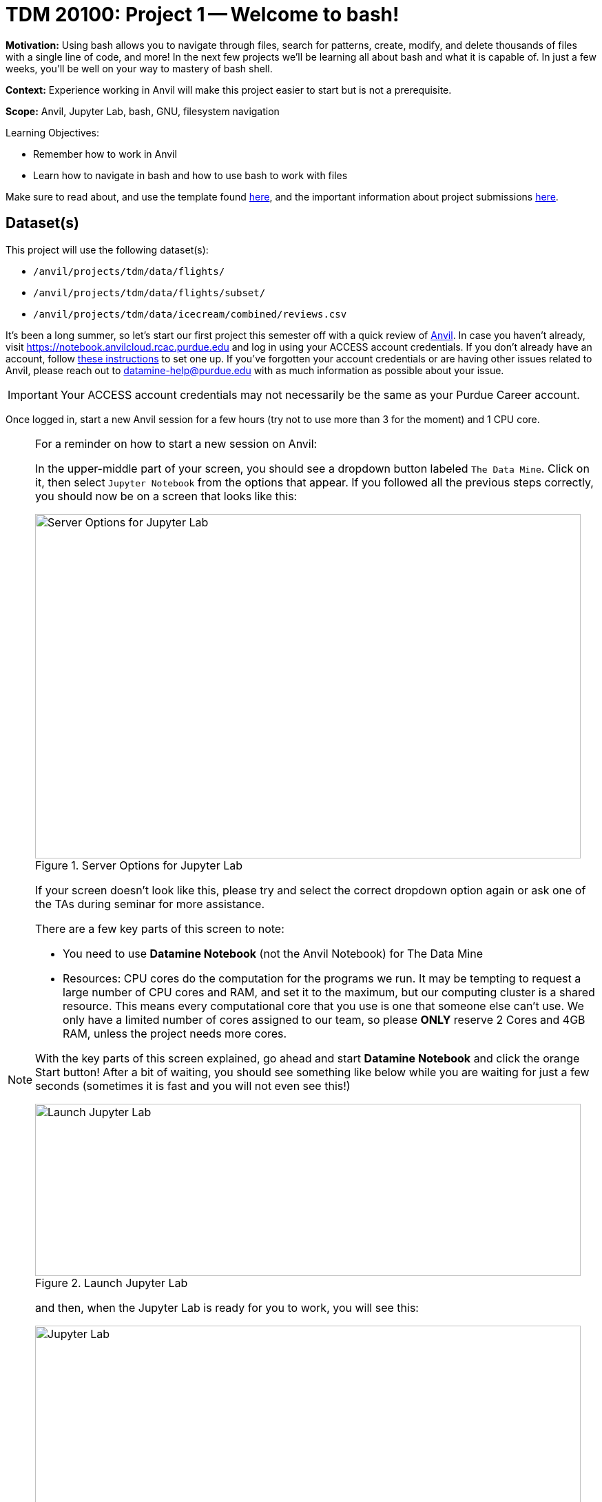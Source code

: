 = TDM 20100: Project 1 -- Welcome to bash!

**Motivation:** Using bash allows you to navigate through files, search for patterns, create, modify, and delete thousands of files with a single line of code, and more! In the next few projects we'll be learning all about bash and what it is capable of. In just a few weeks, you'll be well on your way to mastery of bash shell.

**Context:** Experience working in Anvil will make this project easier to start but is not a prerequisite.

**Scope:** Anvil, Jupyter Lab, bash, GNU, filesystem navigation

.Learning Objectives:
****
- Remember how to work in Anvil
- Learn how to navigate in bash and how to use bash to work with files
****

Make sure to read about, and use the template found xref:ROOT:templates.adoc[here], and the important information about project submissions xref:ROOT:submissions.adoc[here].

== Dataset(s)

This project will use the following dataset(s):

- `/anvil/projects/tdm/data/flights/`
- `/anvil/projects/tdm/data/flights/subset/`
- `/anvil/projects/tdm/data/icecream/combined/reviews.csv`

It's been a long summer, so let's start our first project this semester off with a quick review of https://www.rcac.purdue.edu/compute/anvil[Anvil]. In case you haven't already, visit https://notebook.anvilcloud.rcac.purdue.edu and log in using your ACCESS account credentials. If you don't already have an account, follow https://the-examples-book.com/setup[these instructions] to set one up. If you've forgotten your account credentials or are having other issues related to Anvil, please reach out to datamine-help@purdue.edu with as much information as possible about your issue.

[IMPORTANT]
====
Your ACCESS account credentials may not necessarily be the same as your Purdue Career account.
====

Once logged in, start a new Anvil session for a few hours (try not to use more than 3 for the moment) and 1 CPU core.

[NOTE]
====
For a reminder on how to start a new session on Anvil:

In the upper-middle part of your screen, you should see a dropdown button labeled `The Data Mine`. Click on it, then select `Jupyter Notebook` from the options that appear. If you followed all the previous steps correctly, you should now be on a screen that looks like this:

image::f25-101-p1-1.png[Server Options for Jupyter Lab, width=792, height=500, loading=lazy, title="Server Options for Jupyter Lab"]

If your screen doesn't look like this, please try and select the correct dropdown option again or ask one of the TAs during seminar for more assistance.

There are a few key parts of this screen to note:

- You need to use *Datamine Notebook* (not the Anvil Notebook) for The Data Mine
- Resources: CPU cores do the computation for the programs we run.  It may be tempting to request a large number of CPU cores and RAM, and set it to the maximum, but our computing cluster is a shared resource.  This means every computational core that you use is one that someone else can't use.  We only have a limited number of cores assigned to our team, so please *ONLY* reserve 2 Cores and 4GB RAM, unless the project needs more cores.

With the key parts of this screen explained, go ahead and start *Datamine Notebook* and click the orange Start button! After a bit of waiting, you should see something like below while you are waiting for just a few seconds (sometimes it is fast and you will not even see this!)

image::f25-101-p1-2.png[Launch Jupyter Lab, width=792, height=250, loading=lazy, title="Launch Jupyter Lab"]

and then, when the Jupyter Lab is ready for you to work, you will see this:

image::f25-101-p1-3.png[Jupyter Lab, width=792, height=500, loading=lazy, title="Jupyter Lab"]

If your screen doesn't look like this, please try and select the correct dropdown option again or visit seminar for more assistance.
====

== Questions

=== Question 1 (2 pts)

We can use bash in Jupyter Lab (with the `seminar` kernel with with `%%bash` for cell magic), and also in the Terminal.

For a more in-depth reminder on working in Jupyter Lab, and also what changed from last year's environment

https://ondemand.anvil.rcac.purdue.edu/

to this year's environment:

https://notebook.anvilcloud.rcac.purdue.edu

you can look at https://the-examples-book.com/projects/fall2025/10100/project1[this year's 10100 project 1] or check out https://the-examples-book.com/tools/anvil/jupyter[this guide on Jupyter].

In a Jupyter Lab cell, try the following:

[source, bash]
----
%%bash

echo Hello World!
----

The first line, `%%bash`, is _cell magic_, which tells the `seminar` kernel to expect a different language than the default. (In this case, the default is Python, and we are telling it to use bash instead.)  When using cell magic, it is necessary to have the cell magic as the first line in the cell.  If (for instance) a comment is the first thing in the cell, then the cell magic will fail; that is a common source of errors!

The second line consists of `echo Hello World!`. `echo` is a Bash command similar to `print()` in Python, and we have it print "Hello World!"

As for https://en.wikipedia.org/wiki/Bash_(Unix_shell)[Bash] (short for _Bourne-Again-SHell_), bash has a _lot_ of handy tools and commands to learn.  This project is an introduction to learning about working with data in bash.

The _terminal_ is what we call the area we typically work with the CLI in. While we can run Bash in our Jupyter notebook (as we did above), you will typically work directly in a terminal.  It may be helpful to first run your bash code in a terminal before copying the finished code over to your Jupyter notebook. To open a terminal on Anvil, open a new tab and select `Terminal`, where you'll be greeted with a window that looks somewhat like the following (albeit `jaxmattfair` will be replaced by your access username).

image::f24-201-p1-1.png[Jupyter Lab Terminal, width=792, height=500, loading=lazy, title="Jupyter Lab Terminal"]

Try typing `echo Hello World!` and hitting enter. You should see the terminal print "Hello World!" before waiting for another command. 

To get credit for this question, write a command using `echo` that prints "Hello X!" where "X" is replaced with your name. Be sure to copy your finished command into your Jupyter notebook and run it using _cell magic_ to get credit for your work.

++++
<iframe id="kaltura_player" src="https://cdnapisec.kaltura.com/p/983291/sp/98329100/embedIframeJs/uiconf_id/29134031/partner_id/983291?iframeembed=true&playerId=kaltura_player&entry_id=1_1mjpgs9j&flashvars[streamerType]=auto&amp;flashvars[localizationCode]=en&amp;flashvars[leadWithHTML5]=true&amp;flashvars[sideBarContainer.plugin]=true&amp;flashvars[sideBarContainer.position]=left&amp;flashvars[sideBarContainer.clickToClose]=true&amp;flashvars[chapters.plugin]=true&amp;flashvars[chapters.layout]=vertical&amp;flashvars[chapters.thumbnailRotator]=false&amp;flashvars[streamSelector.plugin]=true&amp;flashvars[EmbedPlayer.SpinnerTarget]=videoHolder&amp;flashvars[dualScreen.plugin]=true&amp;flashvars[Kaltura.addCrossoriginToIframe]=true&amp;&wid=1_aheik41m" allowfullscreen webkitallowfullscreen mozAllowFullScreen allow="autoplay *; fullscreen *; encrypted-media *" sandbox="allow-downloads allow-forms allow-same-origin allow-scripts allow-top-navigation allow-pointer-lock allow-popups allow-modals allow-orientation-lock allow-popups-to-escape-sandbox allow-presentation allow-top-navigation-by-user-activation" frameborder="0" title="TDM 10100 Project 13 Question 1"></iframe>
++++

.Deliverables
====
- A command to print "Hello X!" (where "X" is replaced with your name) and the results of running it
- Be sure to document your work from Question 1, using some comments and insights about your work.
====

=== Question 2 (2 pts)

Knowing how to navigate in the shell is helpful.  A few notes:

Absolute paths start with a '/', like this:

`/anvil/projects/tdm/data/flights/subset/`

Relative paths do not start with a '/', like this:

`subset`

The 'cd' command is used to change directories.

By default, 'cd' just changes your location back to your home directory.

You can type 'cd' with absolute paths or relative paths, for instance:

[source, bash]
----
%%bash
cd /anvil/projects/tdm/data/flights/subset/
----

or like this:

[source, bash]
----
%%bash
cd /anvil/projects/tdm/data/flights/
cd subset
----

If you want to go back to a directory one level higher, type 'cd ..'

For instance, try this, which first moves our location to the flight `subset` directory, and then back to the `flights` directory, and then back to the `data` directory.

[source, bash]
----
%%bash
cd /anvil/projects/tdm/data/flights/subset/
cd ..
cd ..
pwd
----

The `pwd` command prints the working directory.

The `ls` command prints the contents of the working directory, with only the file names.

Dr Ward likes to run `ls -la` (those are lowercase letter L's, not number 1's), which shows information about the files in the directories.

Dr Ward also uses `pwd` a lot, to make sure that he is working in the directory that he intended to be working in.

[IMPORTANT]
====
Each bash cell in Jupyter Lab is executed independently, starting from your home directory, as if nothing had been previously run.  In other words, bash cells in Jupyter Lab ignore anything that you did in earlier cells.
====

Which years of flight data are in the directory:

`/anvil/projects/tdm/data/flights/subset/`?

Which years of flight data are in the directory:

`/anvil/projects/tdm/data/flights/`?

In which of the two directories are the files bigger in size?

++++
<iframe id="kaltura_player" src="https://cdnapisec.kaltura.com/p/983291/sp/98329100/embedIframeJs/uiconf_id/29134031/partner_id/983291?iframeembed=true&playerId=kaltura_player&entry_id=1_o297c9zf&flashvars[streamerType]=auto&amp;flashvars[localizationCode]=en&amp;flashvars[leadWithHTML5]=true&amp;flashvars[sideBarContainer.plugin]=true&amp;flashvars[sideBarContainer.position]=left&amp;flashvars[sideBarContainer.clickToClose]=true&amp;flashvars[chapters.plugin]=true&amp;flashvars[chapters.layout]=vertical&amp;flashvars[chapters.thumbnailRotator]=false&amp;flashvars[streamSelector.plugin]=true&amp;flashvars[EmbedPlayer.SpinnerTarget]=videoHolder&amp;flashvars[dualScreen.plugin]=true&amp;flashvars[Kaltura.addCrossoriginToIframe]=true&amp;&wid=1_aheik41m" allowfullscreen webkitallowfullscreen mozAllowFullScreen allow="autoplay *; fullscreen *; encrypted-media *" sandbox="allow-downloads allow-forms allow-same-origin allow-scripts allow-top-navigation allow-pointer-lock allow-popups allow-modals allow-orientation-lock allow-popups-to-escape-sandbox allow-presentation allow-top-navigation-by-user-activation" frameborder="0" title="TDM 10100 Project 13 Question 1"></iframe>
++++

.Deliverables
====
- The year range of flight data in the two directories indicated above, and which directory has bigger file sizes.
- Be sure to document your work from Question 2, using some comments and insights about your work.
====

=== Question 3 (2 pts)

We can use the `head` and the `tail` commands to see the top lines and the bottom lines of a file.  By default, we see 10 lines of output, in each case.  We can use the `-n` flag to change the number of lines of output that we see.  For instance:

[source, bash]
----
%%bash

head -n6 /anvil/projects/tdm/data/flights/subset/1987.csv
----

shows the first 6 lines of the `1987.csv` file in the flights `subset` directory.  This includes the header line and also the information about the first 5 flights.

The `cut` command usually takes two flags, namely:

the `-d` flag that indicates how the data in a flag is delimited (in other words, what character is placed between the pieces of data), and

the `-f` flag that indicates which fields we want to cut.

Use the `cut` command to extract all of the origin airports and destination airports from the `1987.csv` file in the flights `subset` directory, and store the resulting origin and destination airports into a file in your home directory.

You can save the results of your work in bash in a file in your home directory like this:

[source, bash]
----
%%bash
myworkinbash >$HOME/originsanddestinations.csv
----

++++
<iframe id="kaltura_player" src="https://cdnapisec.kaltura.com/p/983291/sp/98329100/embedIframeJs/uiconf_id/29134031/partner_id/983291?iframeembed=true&playerId=kaltura_player&entry_id=1_pjbq5ext&flashvars[streamerType]=auto&amp;flashvars[localizationCode]=en&amp;flashvars[leadWithHTML5]=true&amp;flashvars[sideBarContainer.plugin]=true&amp;flashvars[sideBarContainer.position]=left&amp;flashvars[sideBarContainer.clickToClose]=true&amp;flashvars[chapters.plugin]=true&amp;flashvars[chapters.layout]=vertical&amp;flashvars[chapters.thumbnailRotator]=false&amp;flashvars[streamSelector.plugin]=true&amp;flashvars[EmbedPlayer.SpinnerTarget]=videoHolder&amp;flashvars[dualScreen.plugin]=true&amp;flashvars[Kaltura.addCrossoriginToIframe]=true&amp;&wid=1_aheik41m" allowfullscreen webkitallowfullscreen mozAllowFullScreen allow="autoplay *; fullscreen *; encrypted-media *" sandbox="allow-downloads allow-forms allow-same-origin allow-scripts allow-top-navigation allow-pointer-lock allow-popups allow-modals allow-orientation-lock allow-popups-to-escape-sandbox allow-presentation allow-top-navigation-by-user-activation" frameborder="0" title="TDM 10100 Project 13 Question 1"></iframe>
++++

.Deliverables
====
- Show the head of the file `originsanddestinations.csv` that you created.
- Be sure to document your work from Question 3, using some comments and insights about your work.
====

=== Question 4 (2 pts)

Use the `grep` command to find data in the `1987.csv` file in the flights `subset` directory that contain the pattern `IND`.  Save all of the lines of that `1987.csv` file into a new file in your home directory called `indyflights.csv`.

++++
<iframe id="kaltura_player" src="https://cdnapisec.kaltura.com/p/983291/sp/98329100/embedIframeJs/uiconf_id/29134031/partner_id/983291?iframeembed=true&playerId=kaltura_player&entry_id=1_1f94gp19&flashvars[streamerType]=auto&amp;flashvars[localizationCode]=en&amp;flashvars[leadWithHTML5]=true&amp;flashvars[sideBarContainer.plugin]=true&amp;flashvars[sideBarContainer.position]=left&amp;flashvars[sideBarContainer.clickToClose]=true&amp;flashvars[chapters.plugin]=true&amp;flashvars[chapters.layout]=vertical&amp;flashvars[chapters.thumbnailRotator]=false&amp;flashvars[streamSelector.plugin]=true&amp;flashvars[EmbedPlayer.SpinnerTarget]=videoHolder&amp;flashvars[dualScreen.plugin]=true&amp;flashvars[Kaltura.addCrossoriginToIframe]=true&amp;&wid=1_aheik41m" allowfullscreen webkitallowfullscreen mozAllowFullScreen allow="autoplay *; fullscreen *; encrypted-media *" sandbox="allow-downloads allow-forms allow-same-origin allow-scripts allow-top-navigation allow-pointer-lock allow-popups allow-modals allow-orientation-lock allow-popups-to-escape-sandbox allow-presentation allow-top-navigation-by-user-activation" frameborder="0" title="TDM 10100 Project 13 Question 1"></iframe>
++++

.Deliverables
====
- Show the head of the file `indyflights.csv` that you created.
- Be sure to document your work from Question 4, using some comments and insights about your work.
====

=== Question 5 (2 pts)

Now consider the file:

`/anvil/projects/tdm/data/icecream/combined/reviews.csv`

Use the `grep` command to extract all of the lines from this file that contain the word `terrific` and store these reviews in a new file called `terrificreviews.csv` in your home directory.

If you look at the first line of the file:

`/anvil/projects/tdm/data/icecream/combined/reviews.csv`

you will see that field 5 of each line has the number of stars for that product review.

Among (only) the reviews in the `terrificreviews.csv` file, how many of the reviews had only 1 star?  How many had 4 stars?  How many had 5 stars?


.Deliverables
====
- From the file `terrificreviews.csv` that you created, how many of the reviews had only 1 star?  How many had 4 stars?  How many had 5 stars?
- Be sure to document your work from Question 5, using some comments and insights about your work.
====


== Submitting your Work

Please make sure that you added comments for each question, which explain your thinking about your method of solving each question.  Please also make sure that your work is your own work, and that any outside sources (people, internet pages, generating AI, etc.) are cited properly in the project template.

Congratulations! Assuming you've completed all the above questions, you've just finished your first project for TDM 20100! If you have any questions or issues regarding this project, please feel free to ask in seminar, over Piazza, or during office hours.

Prior to submitting your work, you need to put your work xref:ROOT:templates.adoc[into the project template], and re-run all of the code in Jupyter Lab and make sure that the results of running that code is visible in your template.  Please check the xref:ROOT:submissions.adoc[detailed instructions on how to ensure that your submission is formatted correctly]. To download your completed project, you can right-click on the file in the file explorer and click 'download'.

Once you upload your submission to Gradescope, make sure that everything appears as you would expect to ensure that you don't lose any points. We hope your first project with us went well, and we look forward to continuing to learn with you on future projects!!

.Items to submit
====
- firstname_lastname_project1.ipynb
====

[WARNING]
====
It is necessary to document your work, with comments about each solution.  All of your work needs to be your own work, with citations to any source that you used.  Please make sure that your work is your own work, and that any outside sources (people, internet pages, generating AI, etc.) are cited properly in the project template.

You _must_ double check your `.ipynb` after submitting it in gradescope. A _very_ common mistake is to assume that your `.ipynb` file has been rendered properly and contains your code, markdown, and code output even though it may not.

**Please** take the time to double check your work. See xref:ROOT:submissions.adoc[here] for instructions on how to double check this.

You **will not** receive full credit if your `.ipynb` file does not contain all of the information you expect it to, or if it does not render properly in Gradescope. Please ask a TA if you need help with this.
====
